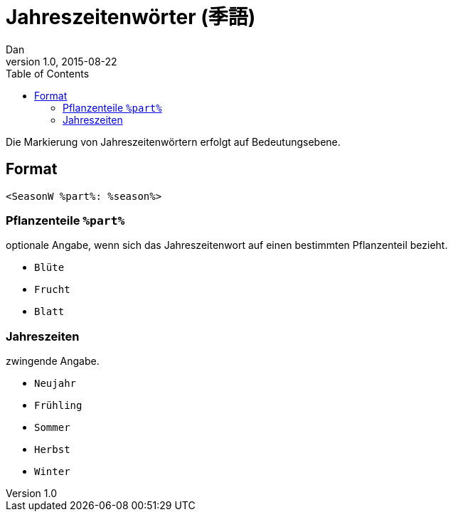 = Jahreszeitenwörter (季語)
Dan
v1.0, 2015-08-22
:toc:

Die Markierung von Jahreszeitenwörtern erfolgt auf Bedeutungsebene.

== Format

```
<SeasonW %part%: %season%>
```

=== Pflanzenteile `%part%`

optionale Angabe, wenn sich das Jahreszeitenwort auf einen bestimmten
Pflanzenteil bezieht.

* `Blüte`
* `Frucht`
* `Blatt`

=== Jahreszeiten

zwingende Angabe.

* `Neujahr`
* `Frühling`
* `Sommer`
* `Herbst`
* `Winter`
